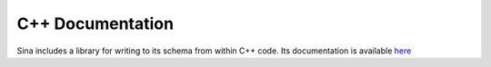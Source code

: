 C++ Documentation
+++++++++++++++++

Sina includes a library for writing to its schema from within C++ code.
Its documentation is available `here <cpp/index.html>`__
